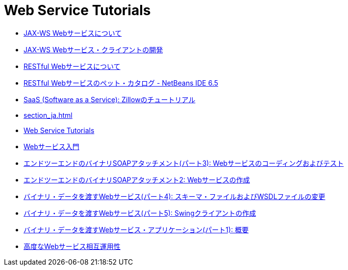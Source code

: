// 
//     Licensed to the Apache Software Foundation (ASF) under one
//     or more contributor license agreements.  See the NOTICE file
//     distributed with this work for additional information
//     regarding copyright ownership.  The ASF licenses this file
//     to you under the Apache License, Version 2.0 (the
//     "License"); you may not use this file except in compliance
//     with the License.  You may obtain a copy of the License at
// 
//       http://www.apache.org/licenses/LICENSE-2.0
// 
//     Unless required by applicable law or agreed to in writing,
//     software distributed under the License is distributed on an
//     "AS IS" BASIS, WITHOUT WARRANTIES OR CONDITIONS OF ANY
//     KIND, either express or implied.  See the License for the
//     specific language governing permissions and limitations
//     under the License.
//

= Web Service Tutorials
:jbake-type: tutorial
:jbake-tags: tutorials
:markup-in-source: verbatim,quotes,macros
:jbake-status: published
:icons: font
:toc: left
:toc-title:
:description: Web Service Tutorials

- link:jax-ws_ja.html[JAX-WS Webサービスについて]
- link:client_ja.html[JAX-WS Webサービス・クライアントの開発]
- link:rest_ja.html[RESTful Webサービスについて]
- link:pet-catalog-screencast_ja.html[RESTful Webサービスのペット・カタログ - NetBeans IDE 6.5]
- link:zillow_ja.html[SaaS (Software as a Service): Zillowのチュートリアル]
- link:section_ja.html[]
- link:index_ja.html[Web Service Tutorials]
- link:intro-ws_ja.html[Webサービス入門]
- link:flower-code-ws_ja.html[エンドツーエンドのバイナリSOAPアタッチメント(パート3): Webサービスのコーディングおよびテスト]
- link:flower_ws_ja.html[エンドツーエンドのバイナリSOAPアタッチメント2: Webサービスの作成]
- link:flower_wsdl_schema_ja.html[バイナリ・データを渡すWebサービス(パート4): スキーマ・ファイルおよびWSDLファイルの変更]
- link:flower_swing_ja.html[バイナリ・データを渡すWebサービス(パート5): Swingクライアントの作成]
- link:flower_overview_ja.html[バイナリ・データを渡すWebサービス・アプリケーション(パート1): 概要]
- link:wsit_ja.html[高度なWebサービス相互運用性]



